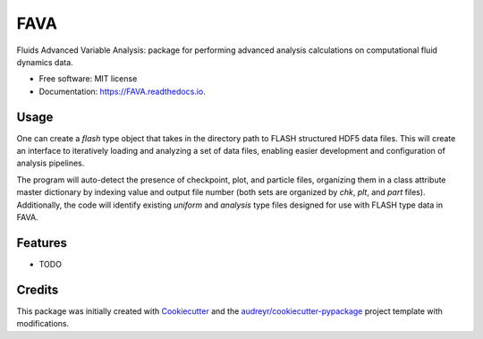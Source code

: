 ====
FAVA
====

Fluids Advanced Variable Analysis: package for performing advanced analysis calculations on computational fluid dynamics data.

* Free software: MIT license
* Documentation: https://FAVA.readthedocs.io.

Usage
-----

One can create a `flash` type object that takes in the directory path to FLASH structured HDF5 data files. This will create an interface to iteratively loading and analyzing a set of data files, enabling easier development and configuration of analysis pipelines.

.. code-block:: Python
    import fava
    from pathlib import Path

    model_dir = Path("/path/to/directory/with/FLASH/data")
    model = fava.flash(model_dir)


The program will auto-detect the presence of checkpoint, plot, and particle files, organizing them in a class attribute master dictionary by indexing value and output file number (both sets are organized by `chk`, `plt`, and `part` files). Additionally, the code will identify existing `uniform` and `analysis` type files designed for use with FLASH type data in FAVA.


Features
--------

* TODO

Credits
-------

This package was initially created with Cookiecutter_ and the `audreyr/cookiecutter-pypackage`_ project template with modifications.

.. _Cookiecutter: https://github.com/audreyr/cookiecutter
.. _`audreyr/cookiecutter-pypackage`: https://github.com/audreyr/cookiecutter-pypackage
